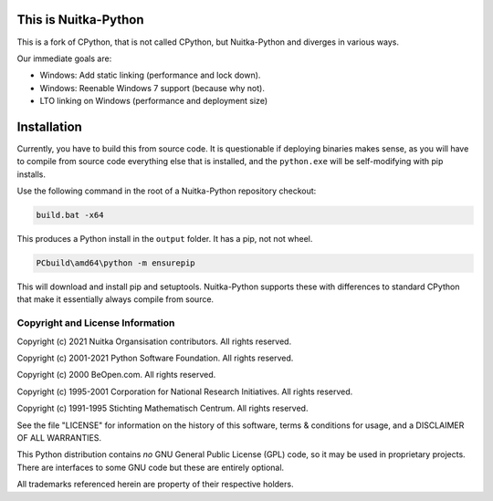 This is Nuitka-Python
=====================

This is a fork of CPython, that is not called CPython, but Nuitka-Python and diverges
in various ways.

Our immediate goals are:

* Windows: Add static linking (performance and lock down).
* Windows: Reenable Windows 7 support (because why not).
* LTO linking on Windows (performance and deployment size)

Installation
============

Currently, you have to build this from source code. It is questionable if deploying
binaries makes sense, as you will have to compile from source code everything else
that is installed, and the ``python.exe`` will be self-modifying with pip installs.

Use the following command in the root of a Nuitka-Python repository checkout:

.. code:: sh

    build.bat -x64

This produces a Python install in the ``output`` folder. It has a pip, not not
wheel.


.. code:: sh

    PCbuild\amd64\python -m ensurepip

This will download and install pip and setuptools. Nuitka-Python supports these with
differences to standard CPython that make it essentially always compile from source.

Copyright and License Information
---------------------------------

Copyright (c) 2021 Nuitka Organsisation contributors. All rights reserved.

Copyright (c) 2001-2021 Python Software Foundation.  All rights reserved.

Copyright (c) 2000 BeOpen.com.  All rights reserved.

Copyright (c) 1995-2001 Corporation for National Research Initiatives.  All
rights reserved.

Copyright (c) 1991-1995 Stichting Mathematisch Centrum.  All rights reserved.

See the file "LICENSE" for information on the history of this software, terms &
conditions for usage, and a DISCLAIMER OF ALL WARRANTIES.

This Python distribution contains *no* GNU General Public License (GPL) code,
so it may be used in proprietary projects.  There are interfaces to some GNU
code but these are entirely optional.

All trademarks referenced herein are property of their respective holders.
